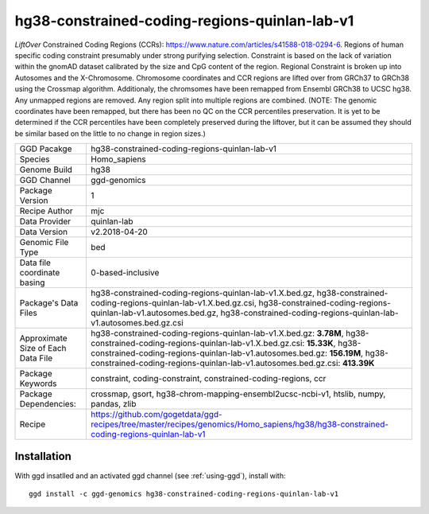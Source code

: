 .. _`hg38-constrained-coding-regions-quinlan-lab-v1`:

hg38-constrained-coding-regions-quinlan-lab-v1
==============================================

|downloads|

*LiftOver* Constrained Coding Regions (CCRs): https://www.nature.com/articles/s41588-018-0294-6. Regions of human specific coding constraint presumably under strong purifying selection. Constraint is based on the lack of variation within the gnomAD dataset calibrated by the size and CpG content of the region. Regional Constraint is broken up into Autosomes and the X-Chromosome. Chromosome coordinates and CCR regions are lifted over from GRCh37 to GRCh38 using the Crossmap algorithm. Additionaly, the chromsomes have been remapped from Ensembl GRCh38 to UCSC hg38. Any unmapped regions are removed. Any region split into multiple regions are combined. (NOTE: The genomic coordinates have been remapped, but there has been no QC on the CCR percentiles preservation. It is yet to be determined if the CCR percentiles have been completely preserved during the liftover, but it can be assumed they should be similar based on the little to no change in region sizes.)

================================== ====================================
GGD Pacakge                        hg38-constrained-coding-regions-quinlan-lab-v1 
Species                            Homo_sapiens
Genome Build                       hg38
GGD Channel                        ggd-genomics
Package Version                    1
Recipe Author                      mjc 
Data Provider                      quinlan-lab
Data Version                       v2.2018-04-20
Genomic File Type                  bed
Data file coordinate basing        0-based-inclusive
Package's Data Files               hg38-constrained-coding-regions-quinlan-lab-v1.X.bed.gz, hg38-constrained-coding-regions-quinlan-lab-v1.X.bed.gz.csi, hg38-constrained-coding-regions-quinlan-lab-v1.autosomes.bed.gz, hg38-constrained-coding-regions-quinlan-lab-v1.autosomes.bed.gz.csi
Approximate Size of Each Data File hg38-constrained-coding-regions-quinlan-lab-v1.X.bed.gz: **3.78M**, hg38-constrained-coding-regions-quinlan-lab-v1.X.bed.gz.csi: **15.33K**, hg38-constrained-coding-regions-quinlan-lab-v1.autosomes.bed.gz: **156.19M**, hg38-constrained-coding-regions-quinlan-lab-v1.autosomes.bed.gz.csi: **413.39K**
Package Keywords                   constraint, coding-constraint, constrained-coding-regions, ccr
Package Dependencies:              crossmap, gsort, hg38-chrom-mapping-ensembl2ucsc-ncbi-v1, htslib, numpy, pandas, zlib
Recipe                             https://github.com/gogetdata/ggd-recipes/tree/master/recipes/genomics/Homo_sapiens/hg38/hg38-constrained-coding-regions-quinlan-lab-v1
================================== ====================================



Installation
------------

.. highlight: bash

With ggd insatlled and an activated ggd channel (see :ref:`using-ggd`), install with::

   ggd install -c ggd-genomics hg38-constrained-coding-regions-quinlan-lab-v1

.. |downloads| image:: https://anaconda.org/ggd-genomics/hg38-constrained-coding-regions-quinlan-lab-v1/badges/downloads.svg
               :target: https://anaconda.org/ggd-genomics/hg38-constrained-coding-regions-quinlan-lab-v1